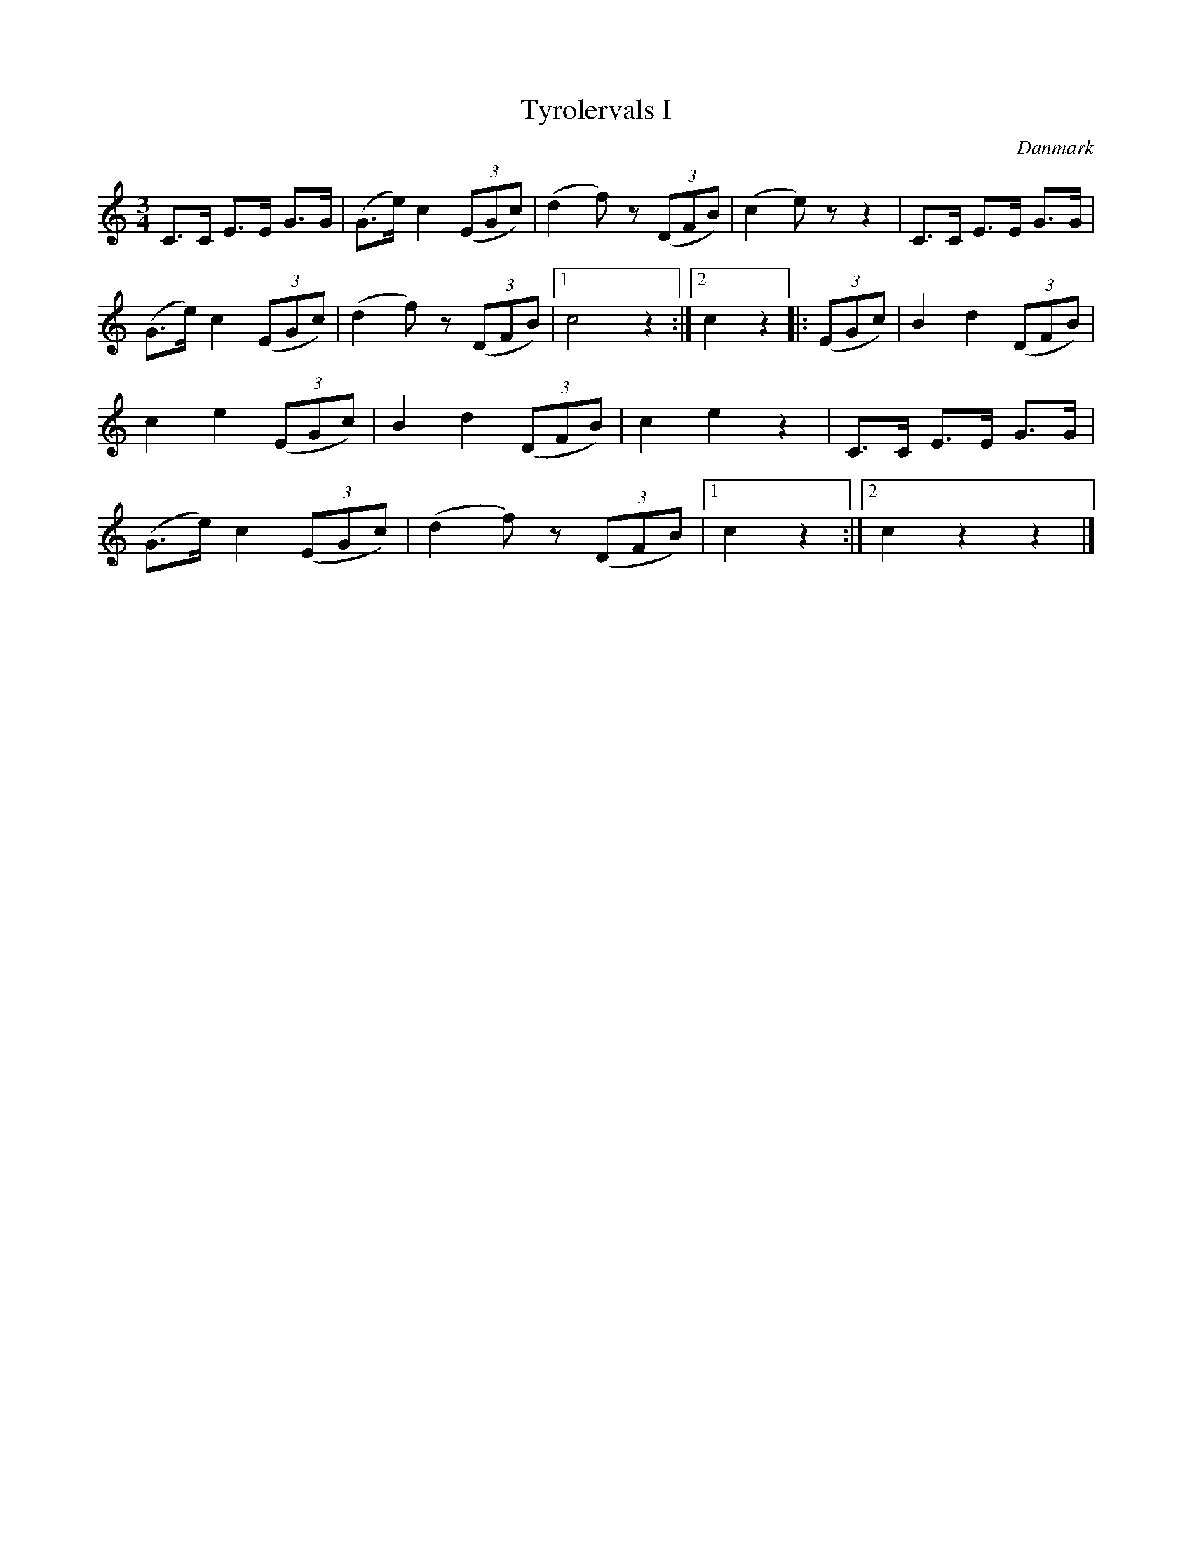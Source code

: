 %%abc-charset utf-8

X: 38
T: Tyrolervals I
B:[[Notböcker/Melodier til gamle danske Almuedanse for Violin solo]]
O:Danmark
Z:Søren Bak Vestergaard
M: 3/4
L: 1/8
K: C
C>C E>E G>G|(G>e) c2 (3(EGc)|(d2 f) z (3(DFB)|(c2 e) z z2|\
C>C E>E G>G|(G>e) c2 (3(EGc)|(d2 f) z (3(DFB)|1 c4 z2:|2 c2 z2\
|:(3(EGc)|B2 d2 (3(DFB)|c2 e2 (3(EGc)|B2 d2 (3(DFB)|c2 e2 z2|\
C>C E>E G>G|(G>e) c2 (3(EGc)|(d2 f) z (3(DFB)|1 c2 z2:|2 c2 z2 z2|]

